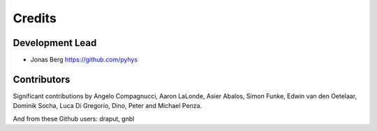 =======
Credits
=======

Development Lead
----------------

* Jonas Berg https://github.com/pyhys

Contributors
------------

Significant contributions by Angelo Compagnucci, Aaron LaLonde, Asier Abalos, 
Simon Funke, Edwin van den Oetelaar, Dominik Socha, Luca Di Gregorio, Dino, 
Peter and Michael Penza.

And from these Github users: draput, gnbl
